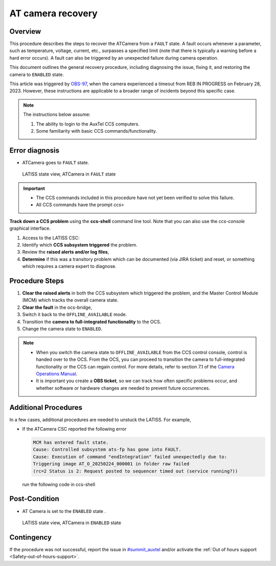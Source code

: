.. This is a template for troubleshooting when some part of the observatory enters an abnormal state. This comment may be deleted when the template is copied to the destination.

.. Review the README in this procedure's directory on instructions to contribute.
.. Static objects, such as figures, should be stored in the _static directory. Review the _static/README in this procedure's directory on instructions to contribute.
.. Do not remove the comments that describe each section. They are included to provide guidance to contributors.
.. Do not remove other content provided in the templates, such as a section. Instead, comment out the content and include comments to explain the situation. For example:
	- If a section within the template is not needed, comment out the section title and label reference. Include a comment explaining why this is not required.
    - If a file cannot include a title (surrounded by ampersands (#)), comment out the title from the template and include a comment explaining why this is implemented (in addition to applying the ``title`` directive).

.. Include one Primary Author and list of Contributors (comma separated) between the asterisks (*):
.. |author| replace:: *Tony Johnson*
.. If there are no contributors, write "none" between the asterisks. Do not remove the substitution.
.. |contributors| replace::     *Erik Dennihy, Jacqueline Seron, Karla Pena*
  
.. This is the label that can be used as for cross referencing this procedure.
.. Recommended format is "Directory Name"-"Title Name"  -- Spaces should be replaced by hyphens.
.. _LATISS-Troubleshooting-ATcamera-recovery:

.. Each section should includes a label for cross referencing to a given area.
.. Recommended format for all labels is "Title Name"-"Section Name" -- Spaces should be replaced by hyphens.
.. To reference a label that isn't associated with an reST object such as a title or figure, you must include the link an explicit title using the syntax :ref:`link text <label-name>`.
.. An error will alert you of identical labels during the build process.

#########################
AT camera recovery 
#########################


.. _ATcamera-recovery-Overview:

Overview
========

.. In one or two sentences, explain when this troubleshooting procedure needs to be used. Describe the symptoms that the user sees to use this procedure. 


This procedure describes the steps to recover the ATCamera from a ``FAULT`` state. 
A fault occurs whenever a parameter, such as temperature, voltage, current, etc., 
surpasses a specified limit (note that there is typically a warning before a hard error occurs). 
A fault can also be triggered by an unexpected failure during camera operation. 

This document outlines the general recovery procedure, including diagnosing the issue, 
fixing it, and restoring the camera to ``ENABLED`` state.

This article was triggered by `OBS-97`_, when the camera experienced a timeout from REB IN PROGRESS on February 28, 2023.
However, these instructions are applicable to a broader range of incidents beyond this specific case.

.. _OBS-97: https://rubinobs.atlassian.net/browse/OBS-97



.. Following note was below in the original page https://confluence.lsstcorp.org/display/OOD/ATCamera+Recovering+from+Fault+state

.. note::
    The instructions below assume:

    #. The ability to login to the AuxTel CCS computers.
    
    #. Some familiarity with basic CCS commands/functionality.
    
..    CCS: Camera Control System. 

 ..   We need a separate document to provide this background information since it will need to be referred to from multiple places.


.. _ATcamera-recovery-Error-Diagnosis:

Error diagnosis
===============

.. This section should provide simple overview of known or suspected causes for the error.
.. It is preferred to include them as a bulleted or enumerated list.
.. Post screenshots of the error state or relevant tracebacks.

- ATCamera goes to ``FAULT`` state.


.. figure:: ./_static/LATISS-Camera-failed.png
   :width: 700px

   LATISS state view, ATCamera in ``FAULT`` state


.. admonition:: Important

    * The CCS commands included in this procedure have not yet been verified to solve this failure. 

    * All CCS commands have the prompt `ccs>` 

.. the note above was added to be able to copy the commands without ccs. BUT UNCERTAIN WHETHER IF IT'S CORRECT OR NEEDED.

**Track down a CCS problem** using the **ccs-shell** command line tool. Note that you can also use the *ccs-console* graphical interface.

#. Access to the LATISS CSC:

   .. prompt:: bash

      ssh auxtel-mcm.cp.lsst.org
      ccs-shell

#. Identify which **CCS subsystem triggered** the problem. 

   .. prompt:: bash

      ats-mcm getRaisedAlertSummary


#. Review the **raised alerts and/or log files**, 

   .. prompt:: bash

      ats-fp getRaisedAlertSummary

#. **Determine** if this was a transitory problem which can be documented (via JIRA ticket) and reset, or something which requires a camera expert to diagnose. 


.. _ATcamera-recovery-Procedure-Steps:

Procedure Steps
================
 
#. **Clear the raised alerts** in both the CCS subsystem which triggered the problem, and the Master Control Module (MCM) which tracks the overall camera state.

   .. prompt:: bash

      ats-fp clearAllAlerts -w
      ats-fp getRaisedAlertSummary
      ats-mcm clearAllAlerts -w
      ats-mcm getRaisedAlertSummary
      bonn-shutter clearAllAlerts -w
      bonn-shutter getRaisedAlertSummary


#. **Clear the fault** in the ocs-bridge, 

   .. prompt:: bash

      ats-ocs-bridge clearFault

#. Switch it back to the ``OFFLINE_AVAILABLE`` mode.

   .. prompt:: bash

      ats-ocs-bridge setAvailable

#. Transition the **camera to full-integrated functionality** to the OCS.

   .. prompt:: bash

      ats-ocs-bridge enterControl

        
#. Change the camera state to ``ENABLED``.   

.. note sure about 'Transition the camera to full-integrated functionality to the OCS' point. Is from the link to camera operations manual.

.. note:: 
    * When you switch the camera state to ``OFFLINE_AVAILABLE`` from the CCS control console, control is handed over to the OCS. From the OCS, you can proceed to transition the camera to full-integrated functionality or the CCS can regain control. For more details, refer to section 7.1 of the `Camera Operations Manual`_.

    * It is important you create a **OBS ticket**, so we can track how often specific problems occur, and whether software or hardware changes are needed to prevent future occurrences.    


.. _`Camera Operations Manual`: https://docushare.lsstcorp.org/docushare/dsweb/Get/LCA-282/LCA-282-B-DRAFT7-(CameraOperationsManual).pdf



.. _ATcamera-recovery-Additional-Procedures:

Additional Procedures
================

In a few cases, additional procedures are needed to unstuck the LATISS. For example, 

- If the ATCamera CSC reported the following error

  .. code-block:: bash

     MCM has entered fault state. 
     Cause: Controlled subsystem ats-fp has gone into FAULT. 
     Cause: Execution of command "endIntegration" failed unexpectedly due to: 
     Triggering image AT_O_20250224_000001 in folder raw failed
     (rc=2 Status is 2: Request posted to sequencer timed out (service running?))

  run the following code in ccs-shell

  .. prompt:: bash

     ats-fp endIntegrating -w

.. _ATcamera-recovery-Post-Condition:

Post-Condition
==============

.. This section should provide a simple overview of conditions or results after executing the procedure; for example, state of equipment or resulting data products.
.. It is preferred to include them as a bulleted or enumerated list.
.. Please provide screenshots of the software status or relevant display windows to confirm.
.. Do not include actions in this section. Any action by the user should be included in the end of the Procedure section below. For example: Do not include "Verify the telescope azimuth is 0 degrees with the appropriate command." Instead, include this statement as the final step of the procedure, and include "Telescope is at 0 degrees." in the Post-condition section.

- AT Camera is set to the ``ENABLED`` state .

.. figure:: ./_static/LATISS-all-ok.png
   :width: 700px
   
   LATISS state view, ATCamera in ``ENABLED`` state



.. _ATcamera-recovery-Contingency:

Contingency
===========

If the procedure was not successful, report the issue in `#summit_auxtel`_ and/or activate the :ref:`Out of hours support <Safety-out-of-hours-support>`.

.. _#summit_auxtel: https://lsstc.slack.com/archives/C01K4M6R4AH

